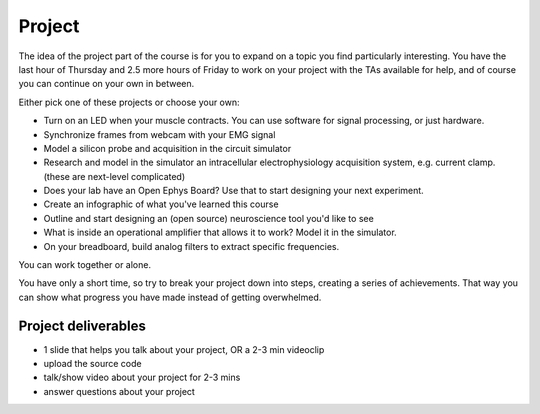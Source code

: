 .. _refproject:

***********************************
Project
***********************************

The idea of the project part of the course is for you to expand on a topic you find particularly interesting. You have the last hour of Thursday and 2.5 more hours of Friday to work on your project with the TAs available for help, and of course you can continue on your own in between.

Either pick one of these projects or choose your own:

- Turn on an LED when your muscle contracts. You can use software for signal processing, or just hardware.
- Synchronize frames from webcam with your EMG signal
- Model a silicon probe and acquisition in the circuit simulator
- Research and model in the simulator an intracellular electrophysiology acquisition system, e.g. current clamp. (these are next-level complicated)
- Does your lab have an Open Ephys Board? Use that to start designing your next experiment.
- Create an infographic of what you've learned this course
- Outline and start designing an (open source) neuroscience tool you'd like to see
- What is inside an operational amplifier that allows it to work? Model it in the simulator.
- On your breadboard, build analog filters to extract specific frequencies.

You can work together or alone.

You have only a short time, so try to break your project down into steps, creating a series of achievements. That way you can show what progress you have made instead of getting overwhelmed.

Project deliverables
###################################

- 1 slide that helps you talk about your project, OR a 2-3 min videoclip
- upload the source code
- talk/show video about your project for 2-3 mins
- answer questions about your project